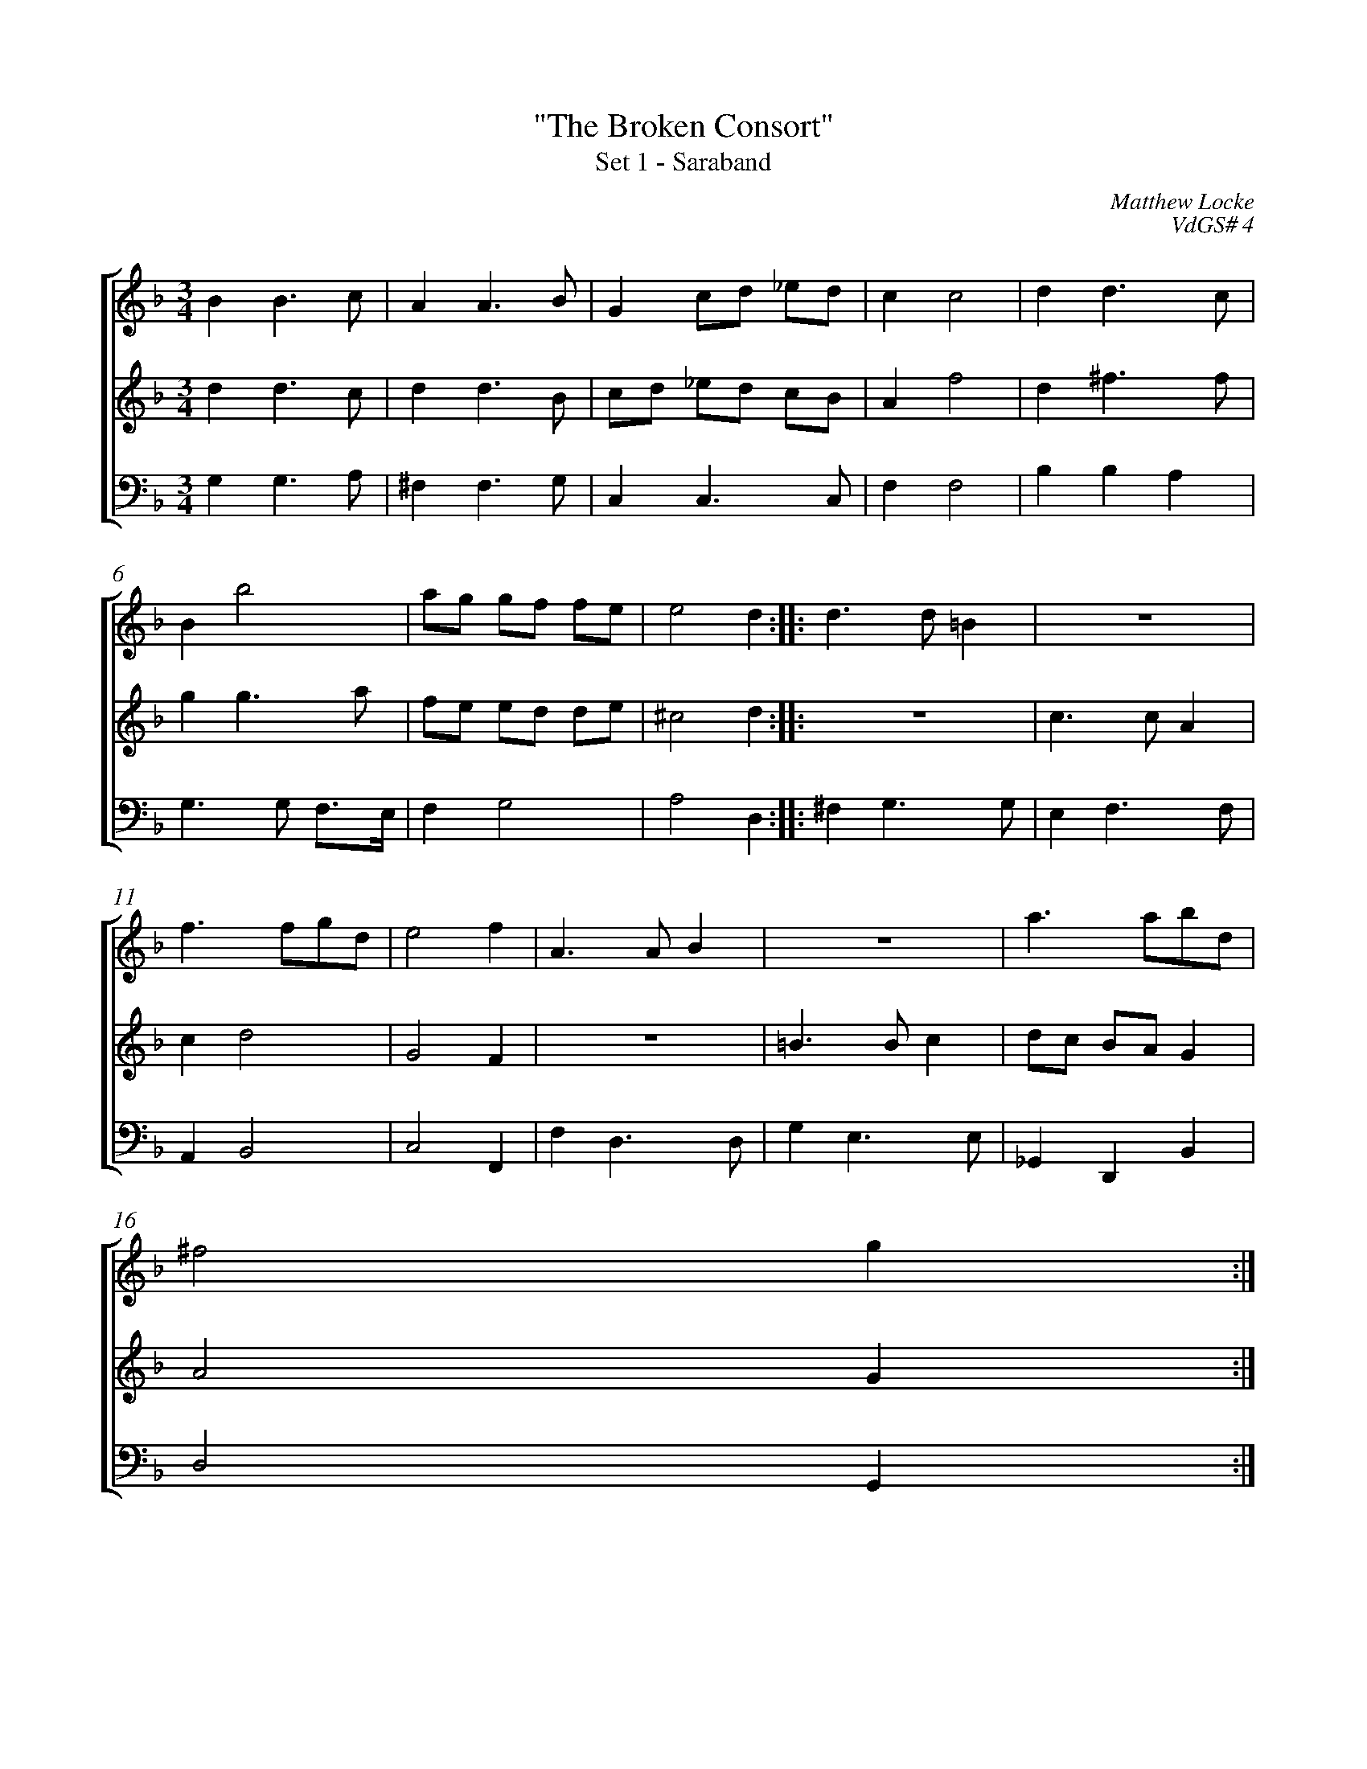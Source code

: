 %abc-2.1
%
% Original edition transcribed and edited by Albert Folop: 
% http://imslp.org/wiki/Category:Folop_Viol_Music_Collection
% That edition released under Creative Commons Attribution-NonCommercial-ShareAlike 3.0 licence
% (http://creativecommons.org/licenses/by-nc-sa/3.0/)
% This edition converted to abc by Steve West and also released under 
% Creative Commons Attribution-NonCommercial-ShareAlike 3.0 licence
% (http://creativecommons.org/licenses/by-nc-sa/3.0/)
%
%%measurenb 0
%%squarebreve
%%stretchlast 1

X:1
T:"The Broken Consort"
T:Set 1 - Saraband
C:Matthew Locke
C:VdGS# 4
L:1/4
%%score [ 1 2 3 ]
%%linebreak
M:3/4
K:F
%
V:1 clef=treble
%%MIDI program 40
B B3/2 c1/2  | A A3/2 B1/2  | G c1/2d1/2 _e1/2d1/2  | c c2  | d d3/2 c1/2  | %Bar 5
B b2  | a1/2g1/2 g1/2f1/2 f1/2e1/2  | e2 d  :: d3/2 d1/2 =B  |  Z  | %Bar 10
f3/2 f1/2g1/2d1/2  | e2 f  | A3/2 A1/2 B  |  Z  | a3/2 a1/2b1/2d1/2  | %Bar 15
^f2 g  :| 
%
V:2 clef=treble
%%MIDI program 40
d d3/2 c1/2  | d d3/2 B1/2  | c1/2d1/2 _e1/2d1/2 c1/2B1/2  | A f2  | d ^f3/2 f1/2  | %Bar 5
g g3/2 a1/2  | f1/2e1/2 e1/2d1/2 d1/2e1/2  | ^c2 d  ::  Z  | c3/2 c1/2 A  | %Bar 10
c d2  | G2 F  |  Z  | =B3/2 B1/2 c  | d1/2c1/2 B1/2A1/2 G  | %Bar 15
A2 G  :| 
%
V:3 clef=bass
%%MIDI program 42
G, G,3/2 A,1/2  | ^F, F,3/2 G,1/2  | C, C,3/2 C,1/2  | F, F,2  | B, B, A,  | %Bar 5
G,3/2 G,1/2 F,3/4E,1/4  | F, G,2  | A,2 D,  :: ^F, G,3/2 G,1/2  | E, F,3/2 F,1/2  | %Bar 10
A,, B,,2  | C,2 F,,  | F, D,3/2 D,1/2  | G, E,3/2 E,1/2  | _G,, D,, B,,  | %Bar 15
D,2 G,,  :| 
%
%
%#Folop:0657

